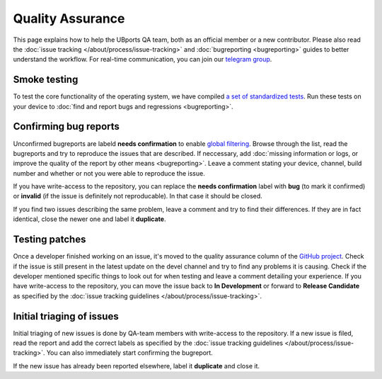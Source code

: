 Quality Assurance
=================

This page explains how to help the UBports QA team, both as an official member or a new contributor. Please also read the :doc:`issue tracking </about/process/issue-tracking>` and :doc:`bugreporting <bugreporting>` guides to better understand the workflow. For real-time communication, you can join our `telegram group <http://t.me/ubports_qa_team>`_.

Smoke testing
-------------

To test the core functionality of the operating system, we have compiled `a set of standardized tests <https://nc.ubports.com/s/3RnAI7tYzB2PMXs>`_. Run these tests on your device to :doc:`find and report bugs and regressions <bugreporting>`.

Confirming bug reports
----------------------

Unconfirmed bugreports are labeld **needs confirmation** to enable `global filtering <https://github.com/ubports/ubuntu-touch/issues?q=is%3Aissue+is%3Aopen+label%3A%22needs+confirmation%22>`__. Browse through the list, read the bugreports and try to reproduce the issues that are described. If neccessary, add :doc:`missing information or logs, or improve the quality of the report by other means <bugreporting>`. Leave a comment stating your device, channel, build number and whether or not you were able to reproduce the issue.

If you have write-access to the repository, you can replace the **needs confirmation** label with **bug** (to mark it confirmed) or **invalid** (if the issue is definitely not reproducable). In that case it should be closed.

If you find two issues describing the same problem, leave a comment and try to find their differences. If they are in fact identical, close the newer one and label it **duplicate**.

Testing patches
---------------

Once a developer finished working on an issue, it's moved to the quality assurance column of the `GitHub project <https://github.com/ubports/ubuntu-touch/projects/3>`__. Check if the issue is still present in the latest update on the devel channel and try to find any problems it is causing. Check if the developer mentioned specific things to look out for when testing and leave a comment detailing your experience. If you have write-access to the repository, you can move the issue back to **In Development** or forward to **Release Candidate** as specified by the :doc:`issue tracking guidelines </about/process/issue-tracking>`.

Initial triaging of issues
--------------------------

Initial triaging of new issues is done by QA-team members with write-access to the repository. If a new issue is filed, read the report and add the correct labels as specified by the :doc:`issue tracking guidelines </about/process/issue-tracking>`. You can also immediately start confirming the bugreport.

If the new issue has already been reported elsewhere, label it **duplicate** and close it.

